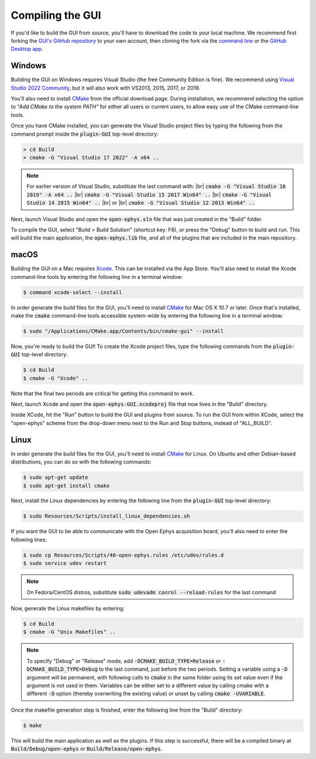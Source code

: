 .. _compilingthegui:
.. role:: raw-html-m2r(raw)
   :format: html

Compiling the GUI
=====================

If you'd like to build the GUI from source, you'll have to download the code to your local machine. We recommend first forking the `GUI's GitHub repository <https://github.com/open-ephys/plugin-GUI>`__ to your own account, then cloning the fork via the `command line <https://docs.github.com/en/github/creating-cloning-and-archiving-repositories/cloning-a-repository#cloning-a-repository-using-the-command-line>`__ or the `GitHub Desktop app <https://desktop.github.com/>`__. 


Windows
#######

Building the GUI on Windows requires Visual Studio (the free Community Edition is fine). We recommend using `Visual Studio 2022 Community <https://visualstudio.microsoft.com/downloads/>`__, but it will also work with VS2013, 2015, 2017, or 2019.

You'll also need to install `CMake <https://cmake.org/download/>`__ from the official download page. During installation, we recommend selecting the option  to *"Add CMake to the system PATH"* for either all users or current users, to allow easy use of the CMake command-line tools.

Once you have CMake installed, you can generate the Visual Studio project files by typing the following from the command prompt inside the :code:`plugin-GUI` top-level directory:

.. code-block:: bash

   > cd Build
   > cmake -G "Visual Studio 17 2022" -A x64 ..

.. note:: For earlier version of Visual Studio, substitute the last command with: |br| :code:`cmake -G "Visual Studio 16 2019" -A x64 ..` |br| :code:`cmake -G "Visual Studio 15 2017 Win64" ..` |br| :code:`cmake -G "Visual Studio 14 2015 Win64" ..` |br| or |br| :code:`cmake -G "Visual Studio 12 2013 Win64" ..`

Next, launch Visual Studio and open the :code:`open-ephys.sln` file that was just created in the "Build" folder.

To compile the GUI, select "Build > Build Solution" (shortcut key: F6), or press the "Debug" button to build and run. This will build the main application, the :code:`open-ephys.lib` file, and all of the plugins that are included in the main repository.


macOS
#####

Building the GUI on a Mac requires `Xcode <https://developer.apple.com/xcode/>`__. This can be installed via the App Store. You'll also need to install the Xcode command-line tools by entering the following line in a terminal window:

.. code-block:: bash

   $ command xcode-select --install

In order generate the build files for the GUI, you'll need to install `CMake <https://cmake.org/download/>`__ for Mac OS X 10.7 or later. Once that's installed, make the :code:`cmake` command-line tools accessible system-wide by entering the following line in a terminal window: 

.. code-block:: bash

   $ sudo "/Applications/CMake.app/Contents/bin/cmake-gui" --install

Now, you're ready to build the GUI! To create the Xcode project files, type the following commands from the :code:`plugin-GUI` top-level directory:

.. code-block:: bash

   $ cd Build
   $ cmake -G "Xcode" ..

Note that the final two periods are critical for getting this command to work.

Next, launch Xcode and open the :code:`open-ephys-GUI.xcodeproj` file that now lives in the "Build" directory.

Inside XCode, hit the "Run" button to build the GUI and plugins from source. To run the GUI from within XCode, select the "open-ephys" scheme from the drop-down menu next to the Run and Stop buttons, instead of "ALL_BUILD".

Linux
######

In order generate the build files for the GUI, you'll need to install `CMake <https://cmake.org/download/>`__ for Linux. On Ubuntu and other Debian-based distributions, you can do so with the following commands:

.. code-block:: bash

   $ sudo apt-get update
   $ sudo apt-get install cmake

Next, install the Linux dependencies by entering the following line from the :code:`plugin-GUI` top-level directory:

.. code-block:: bash

   $ sudo Resources/Scripts/install_linux_dependencies.sh

If you want the GUI to be able to communicate with the Open Ephys acquisition board, you'll also need to enter the following lines:

.. code-block:: bash
   
   $ sudo cp Resources/Scripts/40-open-ephys.rules /etc/udev/rules.d
   $ sudo service udev restart

.. note:: On Fedora/CentOS distros, substitute :code:`sudo udevadm conrol --reload-rules` for the last command

Now, generate the Linux makefiles by entering:

.. code-block:: bash

   $ cd Build
   $ cmake -G "Unix Makefiles" ..

.. note:: To specify "Debug" or "Release" mode, add :code:`-DCMAKE_BUILD_TYPE=Release` or :code:`-DCMAKE_BUILD_TYPE=Debug` to the last command, just before the two periods. Setting a variable using a :code:`-D` argument will be permanent, with following calls to :code:`cmake` in the same folder using its set value even if the argument is not used in them. Variables can be either set to a different value by calling cmake with a different :code:`-D` option (thereby overwriting the existing value) or unset by calling :code:`cmake -UVARIABLE`.

Once the makefile generation step is finished, enter the following line from the "Build" directory:

.. code-block:: bash

   $ make

This will build the main application as well as the plugins. If this step is successful, there will be a compiled binary at :code:`Build/Debug/open-ephys` or :code:`Build/Release/open-ephys`.

.. |fork icon| image:: ../_static/images/developerguide/fork.svg
   :height: 15

.. |br| raw:: html

  <br/>